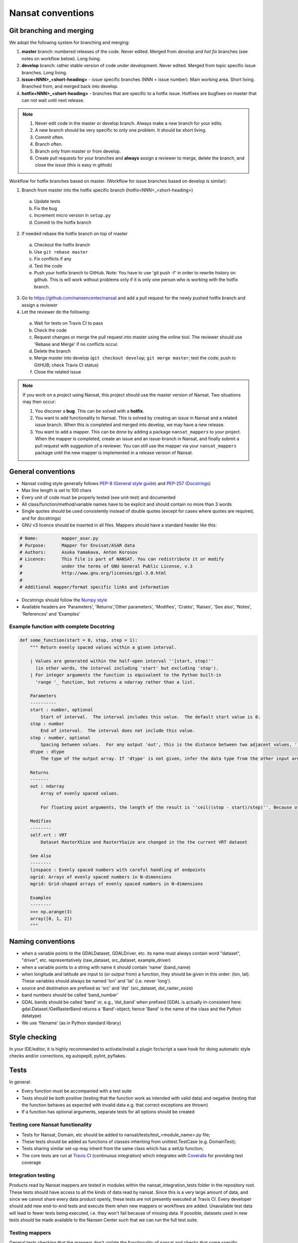 Nansat conventions
==================

Git branching and merging
-------------------------

We adopt the following system for branching and merging:

1. **master** branch: numbered releases of the code. Never edited. Merged from *develop* and *hot fix* branches (see notes on workflow below). Long living.
2. **develop** branch: rather stable version of code under development. Never edited. Merged from topic specific issue branches. Long living.
3. **issue<NNN>_<short-heading>** - issue specific branches (NNN = issue number). Main working area. Short living. Branched from, and merged back into develop.
4. **hotfix<NNN>_<short-heading>** - branches that are specific to a hotfix issue. Hotfixes are bugfixes on master that can not wait until next release.

.. note::

   1. Never edit code in the master or develop branch. Always make a new branch for your edits.
   2. A new branch should be very specific to only one problem. It should be short living.
   3. Commit often.
   4. Branch often.
   5. Branch only from master or from develop.
   6. Create pull requests for your branches and **always** assign a reviewer to merge, delete the branch, and close the issue (this is easy in github)

Workflow for hotfix branches based on master. (Workflow for issue branches based on develop is similar):

1. Branch from master into the hotfix specific branch (hotfix<NNN>_<short-heading>)
  a) Update tests
  b) Fix the bug
  c) Increment micro version in ``setup.py``
  d) Commit to the hotfix branch
2. If needed rebase the hotfix branch on top of master
  a) Checkout the hotfix branch
  b) Use ``git rebase master``
  c) Fix conflicts if any
  d) Test the code
  e) Push your hotfix branch to GitHub. Note: You have to use 'git push -f' in order to rewrite history on github. This is will work without problems only if it is only one person who is working with the hotfix branch.
3. Go to `<https://github.com/nansencenter/nansat>`_ and add a pull request for the newly pushed
   hotfix branch and assign a reviewer
4. Let the reviewer do the following:
  a) Wait for tests on Travis CI to pass
  b) Check the code
  c) Request changes or merge the pull request into master using the online tool. The reviewer should use 'Rebase and Merge' if no conflicts occur.
  d) Delete the branch
  e) Merge master into develop (``git checkout develop``; ``git merge master``; test the code; push to GitHUB; check Travis CI status)
  f) Close the related issue

.. note::

    If you work on a project using Nansat, this project should use the master version of Nansat. Two
    situations may then occur:

    1. You discover a **bug**. This can be solved with a **hotfix**.
    2. You want to add functionality to Nansat. This is solved by creating an issue in Nansat and a
       related issue branch. When this is completed and merged into develop, we may have a new
       release.
    3. You want to add a mapper. This can be done by adding a package ``nansat_mappers`` to your
       project. When the mapper is completed, create an issue and an issue-branch in Nansat, and
       finally submit a pull request with suggestion of a reviewer. You can still use the mapper via
       your ``nansat_mappers`` package until the new mapper is implemented in a release version of
       Nansat.

General conventions
-------------------

* Nansat coding style generally follows `PEP-8 (General style guide)
  <http://www.python.org/dev/peps/pep-0008/>`_ and `PEP-257 (Docstrings)
  <http://www.python.org/dev/peps/pep-0257/>`_
* Max line length is set to 100 chars
* Every unit of code must be properly tested (see unit-test) and documented
* All class/function/method/variable names have to be explicit and should contain no more than 3 words
* Single quotes should be used consistently instead of double quotes (except for cases where quotes
  are required, and for docstrings)
* GNU v3 licence should be inserted in all files. Mappers should have a standard header like this:

.. code-block:: python

   # Name:         mapper_asar.py
   # Purpose:      Mapper for Envisat/ASAR data
   # Authors:      Asuka Yamakava, Anton Korosov
   # Licence:      This file is part of NANSAT. You can redistribute it or modify
   #               under the terms of GNU General Public License, v.3
   #               http://www.gnu.org/licenses/gpl-3.0.html
   #
   # Additional mapper/format specific links and information

* Docstrings should follow the `Numpy style
  <https://github.com/numpy/numpy/blob/master/doc/HOWTO_DOCUMENT.rst.txt#docstring-standard>`_
* Available headers are 'Parameters', 'Returns','Other parameters', 'Modifies', 'Crates', 'Raises',
  'See also', 'Notes', 'References' and 'Examples'

Example function with complete Docstring
^^^^^^^^^^^^^^^^^^^^^^^^^^^^^^^^^^^^^^^^^^

.. code-block:: python

   def some_function(start = 0, stop, step = 1):
       """ Return evenly spaced values within a given interval.

       | Values are generated within the half-open interval ''[start, stop)''
         (in other words, the interval including 'start' but excluding 'stop').
       | For integer arguments the function is equivalent to the Python built-in
         'range '_ function, but returns a ndarray rather than a list.

       Parameters
       ----------
       start : number, optional
           Start of interval.  The interval includes this value.  The default start value is 0.
       stop : number
           End of interval.  The interval does not include this value.
       step : number, optional
           Spacing between values.  For any output 'out', this is the distance between two adjacent values, ''out[i+1] - out[i]''. The default step size is 1. If 'step' is specified, 'start' must also be given.
       dtype : dtype
           The type of the output array. If 'dtype' is not given, infer the data type from the other input arguments.

       Returns
       -------
       out : ndarray
           Array of evenly spaced values.

           For floating point arguments, the length of the result is ''ceil((stop - start)/step)''. Because of floating point overflow, this rule may result in the last element of 'out' being greater than 'stop'.

       Modifies
       --------
       self.vrt : VRT
           Dataset RasterXSize and RasterYSaize are changed in the the current VRT dataset

       See Also
       --------
       linspace : Evenly spaced numbers with careful handling of endpoints
       ogrid: Arrays of evenly spaced numbers in N-dimensions
       mgrid: Grid-shaped arrays of evenly spaced numbers in N-dimensions

       Examples
       --------
       >>> np.arange(3)
       array([0, 1, 2])
       """

Naming conventions
-------------------------

* when a variable points to the GDALDataset, GDALDriver, etc. its name must always contain word "dataset", "driver", etc. representatively (raw_dataset, src_dataset, example_driver)
* when a variable points to a string with name it should contain 'name' (band_name)
* when longitude and latitude are input to (or output from) a function, they should be given in this order: (lon, lat). These variables should always be named 'lon' and 'lat' (i.e. never 'long').
* source and destination are prefixed as 'src' and 'dst' (src_dataset,  dst_raster_xsize)
* band numbers should be called ‘band_number’
* GDAL bands should be called 'band' or, e.g., ‘dst_band’ when prefixed (GDAL is actually in-consistent here: gdal.Dataset.!GetRasterBand returns a 'Band'-object; hence 'Band' is the name of the class and the Python datatype)
* We use ‘filename’ (as in Python standard library)

Style checking
--------------

In your IDE/editor, it is highly recommended to activate/install a plugin for/script a save hook for
doing automatic style checks and/or corrections, eg autopep8, pylint, pyflakes.

Tests
------------

In general:

* Every function must be accompanied with a test suite
* Tests should be both positive (testing that the function work as intended with valid data) and negative (testing that the function behaves as expected with invalid data e.g. that correct exceptions are thrown)
* If a function has optional arguments, separate tests for all options should be created

Testing core Nansat functionality
^^^^^^^^^^^^^^^^^^^^^^^^^^^^^^^^^^

* Tests for Nansat, Domain, etc should be added to nansat/tests/test_<module_name>.py file;
* These tests should be added as functions of classes inheriting from unittest.TestCase (e.g. DomainTest);
* Tests sharing similar set-up may inherit from the same class which has a setUp function;
* The core tests are run at `Travis CI <https://travis-ci.org/nansencenter/nansat>`_ (continuous integration) which integrates with `Coveralls <https://coveralls.io/r/nansencenter/nansat>`_ for providing test coverage

Integration testing
^^^^^^^^^^^^^^^^^^^^

Products read by Nansat mappers are tested in modules within the nansat_integration_tests folder in
the repository root. These tests should have access to all the kinds of data read by nansat. Since
this is a very large amount of data, and since we cannot share every data product openly, these
tests are not presently executed at Travis CI. Every developer should add new end-to-end tests and
execute them when new mappers or workflows are added. Unavailable test data will lead to fewer tests
being executed, i.e. they won't fail because of missing data. If possible, datasets used in new
tests should be made available to the Nansen Center such that we can run the full test suite.


Testing mappers
^^^^^^^^^^^^^^^

General tests checking that the mappers don't violate the functionality of nansat and checks that
some specific metadata is added, are collected in the nansat_integration_tests.mapper_tests module.

Also, we aim to create proper unit tests that use mock object for all the mappers. This will help to
significantly increase the test coverage.

Testing specific data products or workflows
^^^^^^^^^^^^^^^^^^^^^^^^^^^^^^^^^^^^^^^^^^^^

In typical scientific workflows, a data product is opened with Nansat and some operations are
performed, e.g., adding new derived bands and exporting the results to a netcdf, or creating figures.
To make sure that new versions of nansat do not harm these workflows with bugs or sudden interface
changes, we collect tests for typical workflows in separate modules within the
nansat_integration_tests package, e.g. test_sar, test_radarsat2, etc. We encourage users and
developers to add such tests to avoid such potential problems

Doctests
^^^^^^^^^^^^

TODO: add information about how to use doctests
